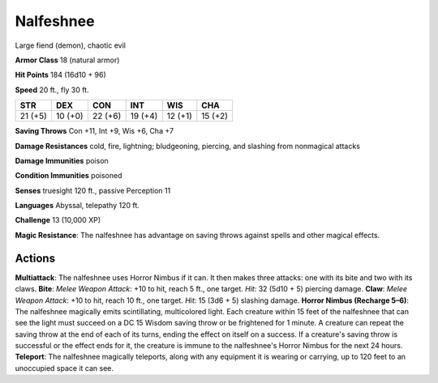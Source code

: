 
.. _srd:nalfeshnee:

Nalfeshnee
----------

Large fiend (demon), chaotic evil

**Armor Class** 18 (natural armor)

**Hit Points** 184 (16d10 + 96)

**Speed** 20 ft., fly 30 ft.

+-----------+-----------+-----------+-----------+-----------+-----------+
| STR       | DEX       | CON       | INT       | WIS       | CHA       |
+===========+===========+===========+===========+===========+===========+
| 21 (+5)   | 10 (+0)   | 22 (+6)   | 19 (+4)   | 12 (+1)   | 15 (+2)   |
+-----------+-----------+-----------+-----------+-----------+-----------+

**Saving Throws** Con +11, Int +9, Wis +6, Cha +7

**Damage Resistances** cold, fire, lightning; bludgeoning, piercing, and
slashing from nonmagical attacks

**Damage Immunities** poison

**Condition Immunities** poisoned

**Senses** truesight 120 ft., passive Perception 11

**Languages** Abyssal, telepathy 120 ft.

**Challenge** 13 (10,000 XP)

**Magic Resistance**: The nalfeshnee has advantage on saving throws
against spells and other magical effects.

Actions
~~~~~~~~~~~~~~~~~~~~~~~~~~~~~~~~~

**Multiattack**: The nalfeshnee uses Horror Nimbus if it can. It then
makes three attacks: one with its bite and two with its claws. **Bite**:
*Melee Weapon Attack*: +10 to hit, reach 5 ft., one target. *Hit*: 32
(5d10 + 5) piercing damage. **Claw**: *Melee Weapon Attack*: +10 to hit,
reach 10 ft., one target. *Hit*: 15 (3d6 + 5) slashing damage. **Horror
Nimbus (Recharge 5–6)**: The nalfeshnee magically emits scintillating,
multicolored light. Each creature within 15 feet of the nalfeshnee that
can see the light must succeed on a DC 15 Wisdom saving throw or be
frightened for 1 minute. A creature can repeat the saving throw at the
end of each of its turns, ending the effect on itself on a success. If a
creature's saving throw is successful or the effect ends for it, the
creature is immune to the nalfeshnee's Horror Nimbus for the next 24
hours. **Teleport**: The nalfeshnee magically teleports, along with any
equipment it is wearing or carrying, up to 120 feet to an unoccupied
space it can see.
